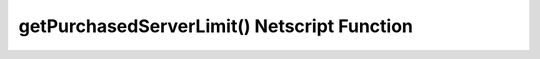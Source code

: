getPurchasedServerLimit() Netscript Function
============================================

.. js:function:: getPurchasedServerLimit()

    :RAM cost: 0.05 GB
    :returns: The maximum number of servers you can purchase.

    Example:

    .. code-block:: javascript

        getPurchasedServerLimit() // returns: 25